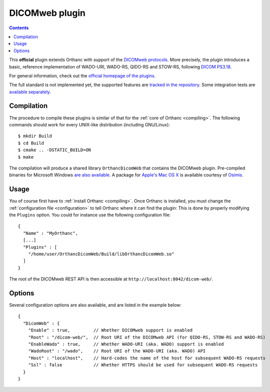.. _dicomweb:


DICOMweb plugin
===============

.. contents::

This **official** plugin extends Orthanc with support of the `DICOMweb
protocols <https://en.wikipedia.org/wiki/DICOMweb>`__. More precisely,
the plugin introduces a basic, reference implementation of WADO-URI,
WADO-RS, QIDO-RS and STOW-RS, following `DICOM PS3.18
<http://dicom.nema.org/medical/dicom/current/output/html/part18.html>`__.

For general information, check out the `official homepage of the
plugins <http://www.orthanc-server.com/static.php?page=dicomweb>`__.

The full standard is not implemented yet, the supported features are
`tracked in the repository
<https://bitbucket.org/sjodogne/orthanc-dicomweb/src/default/Status.txt>`__. Some
integration tests are `available separately
<https://bitbucket.org/sjodogne/orthanc-tests/src/default/Plugins/DicomWeb/Run.py>`__.


Compilation
-----------

.. highlight:: text

The procedure to compile these plugins is similar of that for the
:ref:`core of Orthanc <compiling>`. The following commands should work
for every UNIX-like distribution (including GNU/Linux)::

  $ mkdir Build
  $ cd Build
  $ cmake .. -DSTATIC_BUILD=ON
  $ make

The compilation will produce a shared library ``OrthancDicomWeb`` that
contains the DICOMweb plugin.  Pre-compiled binaries for Microsoft
Windows `are also available
<http://www.orthanc-server.com/browse.php?path=/plugin-dicom-web>`__.
A package for `Apple's Mac OS X
<http://localhost/~jodogne/orthanc/static.php?page=download-mac>`__ is
available courtesy of `Osimis <http://osimis.io/>`__.


Usage
-----

.. highlight:: json

You of course first have to :ref:`install Orthanc <compiling>`. Once
Orthanc is installed, you must change the :ref:`configuration file
<configuration>` to tell Orthanc where it can find the plugin: This is
done by properly modifying the ``Plugins`` option. You could for
instance use the following configuration file::

  {
    "Name" : "MyOrthanc",
    [...]
    "Plugins" : [
      "/home/user/OrthancDicomWeb/Build/libOrthancDicomWeb.so"
    ]
  }

The root of the DICOMweb REST API is then accessible at ``http://localhost:8042/dicom-web/``.


Options
-------

.. highlight:: json

Several configuration options are also available, and are listed in
the example below::

  {
    "DicomWeb" : {
      "Enable" : true,         // Whether DICOMweb support is enabled
      "Root" : "/dicom-web/",  // Root URI of the DICOMweb API (for QIDO-RS, STOW-RS and WADO-RS)
      "EnableWado" : true,     // Whether WADO-URI (aka. WADO) support is enabled
      "WadoRoot" : "/wado",    // Root URI of the WADO-URI (aka. WADO) API
      "Host" : "localhost",    // Hard-codes the name of the host for subsequent WADO-RS requests
      "Ssl" : false            // Whether HTTPS should be used for subsequent WADO-RS requests
    }
  }


